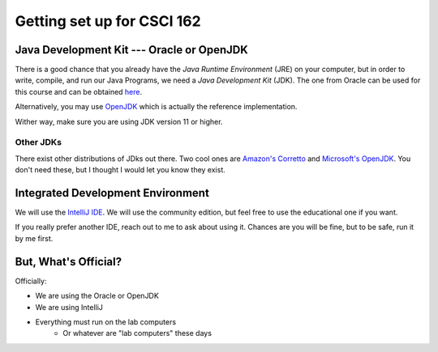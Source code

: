 ###########################
Getting set up for CSCI 162
###########################

Java Development Kit --- Oracle or OpenJDK
==========================================

There is a good chance that you already have the *Java Runtime Environment* (JRE) on your computer, but in order to
write, compile, and run our Java Programs, we need a *Java Development Kit* (JDK). The one from Oracle can be used for
this course and can be obtained `here <https://www.oracle.com/java/technologies/javase-jdk16-downloads.html>`_.

Alternatively, you may use `OpenJDK <https://openjdk.java.net/>`_ which is actually the reference implementation.

Wither way, make sure you are using JDK version 11 or higher.

Other JDKs
^^^^^^^^^^

There exist other distributions of JDks out there. Two cool ones are `Amazon's Corretto <https://aws.amazon.com/corretto/>`_
and `Microsoft's OpenJDK <https://www.microsoft.com/openjdk>`_. You don't need these, but I thought I would let you know they exist.

Integrated Development Environment
==================================

We will use the `IntelliJ IDE <https://www.jetbrains.com/idea/download>`_. We will use the community edition, but feel
free to use the educational one if you want.

If you really prefer another IDE, reach out to me to ask about using it. Chances are you will be fine, but to be safe,
run it by me first.


But, What's Official?
=====================

Officially:

* We are using the Oracle or OpenJDK
* We are using IntelliJ
* Everything must run on the lab computers
    * Or whatever are "lab computers" these days
